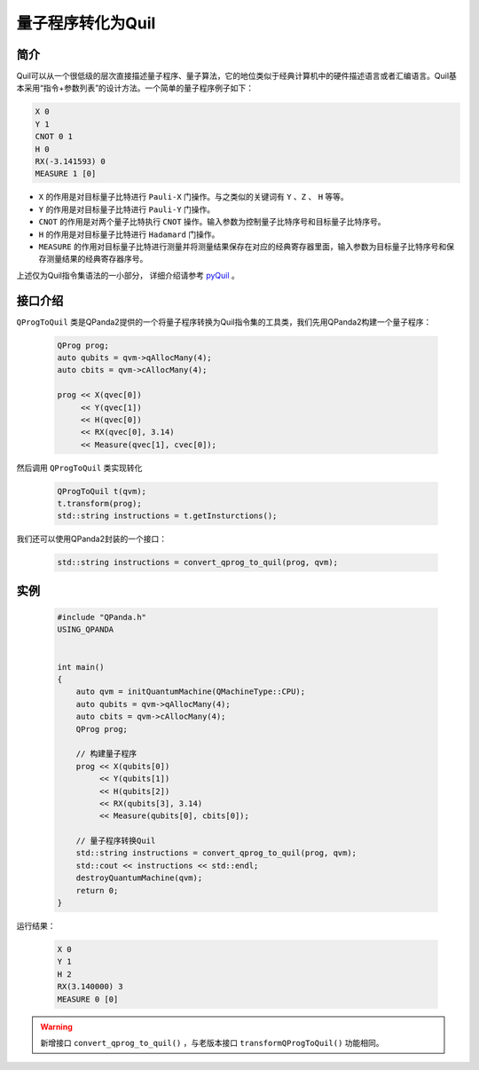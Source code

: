 .. _QProgToQuil:

量子程序转化为Quil
======================

简介
--------------

| Quil可以从一个很低级的层次直接描述量子程序、量子算法，它的地位类似于经典计算机中的硬件描述语言或者汇编语言。Quil基本采用“指令+参数列表”的设计方法。一个简单的量子程序例子如下：

.. code-block:: c

    X 0
    Y 1
    CNOT 0 1
    H 0
    RX(-3.141593) 0
    MEASURE 1 [0]

- ``X`` 的作用是对目标量子比特进行 ``Pauli-X`` 门操作。与之类似的关键词有 ``Y`` 、``Z``  、 ``H`` 等等。
- ``Y`` 的作用是对目标量子比特进行 ``Pauli-Y`` 门操作。
- ``CNOT`` 的作用是对两个量子比特执行 ``CNOT`` 操作。输入参数为控制量子比特序号和目标量子比特序号。
- ``H`` 的作用是对目标量子比特进行 ``Hadamard`` 门操作。
- ``MEASURE`` 的作用对目标量子比特进行测量并将测量结果保存在对应的经典寄存器里面，输入参数为目标量子比特序号和保存测量结果的经典寄存器序号。

.. _pyQuil: https://pyquil.readthedocs.io/en/stable/compiler.html

上述仅为Quil指令集语法的一小部分， 详细介绍请参考 pyQuil_ 。

接口介绍
-----------------

``QProgToQuil`` 类是QPanda2提供的一个将量子程序转换为Quil指令集的工具类，我们先用QPanda2构建一个量子程序：

    .. code-block:: c
          
        QProg prog;
        auto qubits = qvm->qAllocMany(4);
        auto cbits = qvm->cAllocMany(4);

        prog << X(qvec[0])
             << Y(qvec[1])
             << H(qvec[0])
             << RX(qvec[0], 3.14)
             << Measure(qvec[1], cvec[0]);
然后调用 ``QProgToQuil`` 类实现转化

    .. code-block:: c
          
        QProgToQuil t(qvm);
        t.transform(prog);
        std::string instructions = t.getInsturctions();

我们还可以使用QPanda2封装的一个接口：

    .. code-block:: c
          
        std::string instructions = convert_qprog_to_quil(prog, qvm);

实例
---------------

    .. code-block:: c

        #include "QPanda.h"
        USING_QPANDA


        int main()
        {
            auto qvm = initQuantumMachine(QMachineType::CPU);
            auto qubits = qvm->qAllocMany(4);
            auto cbits = qvm->cAllocMany(4);
            QProg prog;

            // 构建量子程序
            prog << X(qubits[0])
                 << Y(qubits[1])
                 << H(qubits[2])
                 << RX(qubits[3], 3.14)
                 << Measure(qubits[0], cbits[0]);

            // 量子程序转换Quil
            std::string instructions = convert_qprog_to_quil(prog, qvm);
            std::cout << instructions << std::endl;
            destroyQuantumMachine(qvm);
            return 0;
        }

运行结果：

    .. code-block:: c

        X 0
        Y 1
        H 2
        RX(3.140000) 3
        MEASURE 0 [0]

.. warning:: 
        新增接口 ``convert_qprog_to_quil()`` ，与老版本接口 ``transformQProgToQuil()`` 功能相同。

